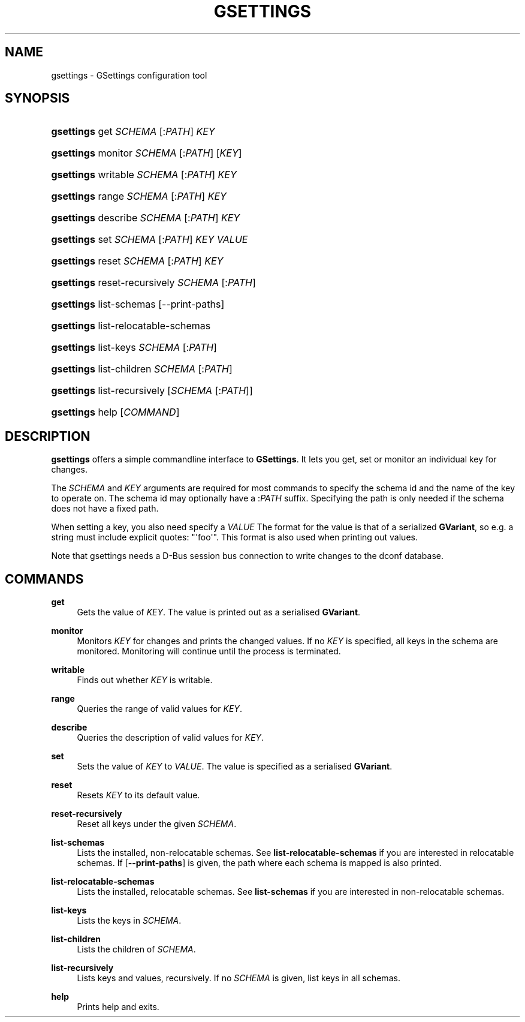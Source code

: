 '\" t
.\"     Title: gsettings
.\"    Author: Ryan Lortie
.\" Generator: DocBook XSL Stylesheets v1.79.1 <http://docbook.sf.net/>
.\"      Date: 04/03/2019
.\"    Manual: User Commands
.\"    Source: GIO
.\"  Language: English
.\"
.TH "GSETTINGS" "1" "" "GIO" "User Commands"
.\" -----------------------------------------------------------------
.\" * Define some portability stuff
.\" -----------------------------------------------------------------
.\" ~~~~~~~~~~~~~~~~~~~~~~~~~~~~~~~~~~~~~~~~~~~~~~~~~~~~~~~~~~~~~~~~~
.\" http://bugs.debian.org/507673
.\" http://lists.gnu.org/archive/html/groff/2009-02/msg00013.html
.\" ~~~~~~~~~~~~~~~~~~~~~~~~~~~~~~~~~~~~~~~~~~~~~~~~~~~~~~~~~~~~~~~~~
.ie \n(.g .ds Aq \(aq
.el       .ds Aq '
.\" -----------------------------------------------------------------
.\" * set default formatting
.\" -----------------------------------------------------------------
.\" disable hyphenation
.nh
.\" disable justification (adjust text to left margin only)
.ad l
.\" -----------------------------------------------------------------
.\" * MAIN CONTENT STARTS HERE *
.\" -----------------------------------------------------------------
.SH "NAME"
gsettings \- GSettings configuration tool
.SH "SYNOPSIS"
.HP \w'\fBgsettings\fR\ 'u
\fBgsettings\fR get \fISCHEMA\fR\ [:\fIPATH\fR]  \fIKEY\fR
.HP \w'\fBgsettings\fR\ 'u
\fBgsettings\fR monitor \fISCHEMA\fR\ [:\fIPATH\fR]  [\fIKEY\fR]
.HP \w'\fBgsettings\fR\ 'u
\fBgsettings\fR writable \fISCHEMA\fR\ [:\fIPATH\fR]  \fIKEY\fR
.HP \w'\fBgsettings\fR\ 'u
\fBgsettings\fR range \fISCHEMA\fR\ [:\fIPATH\fR]  \fIKEY\fR
.HP \w'\fBgsettings\fR\ 'u
\fBgsettings\fR describe \fISCHEMA\fR\ [:\fIPATH\fR]  \fIKEY\fR
.HP \w'\fBgsettings\fR\ 'u
\fBgsettings\fR set \fISCHEMA\fR\ [:\fIPATH\fR]  \fIKEY\fR \fIVALUE\fR
.HP \w'\fBgsettings\fR\ 'u
\fBgsettings\fR reset \fISCHEMA\fR\ [:\fIPATH\fR]  \fIKEY\fR
.HP \w'\fBgsettings\fR\ 'u
\fBgsettings\fR reset\-recursively \fISCHEMA\fR\ [:\fIPATH\fR] 
.HP \w'\fBgsettings\fR\ 'u
\fBgsettings\fR list\-schemas [\-\-print\-paths]
.HP \w'\fBgsettings\fR\ 'u
\fBgsettings\fR list\-relocatable\-schemas
.HP \w'\fBgsettings\fR\ 'u
\fBgsettings\fR list\-keys \fISCHEMA\fR\ [:\fIPATH\fR] 
.HP \w'\fBgsettings\fR\ 'u
\fBgsettings\fR list\-children \fISCHEMA\fR\ [:\fIPATH\fR] 
.HP \w'\fBgsettings\fR\ 'u
\fBgsettings\fR list\-recursively [\fISCHEMA\fR\ [:\fIPATH\fR]]
.HP \w'\fBgsettings\fR\ 'u
\fBgsettings\fR help [\fICOMMAND\fR]
.SH "DESCRIPTION"
.PP
\fBgsettings\fR
offers a simple commandline interface to
\fBGSettings\fR\&. It lets you get, set or monitor an individual key for changes\&.
.PP
The
\fISCHEMA\fR
and
\fIKEY\fR
arguments are required for most commands to specify the schema id and the name of the key to operate on\&. The schema id may optionally have a :\fIPATH\fR
suffix\&. Specifying the path is only needed if the schema does not have a fixed path\&.
.PP
When setting a key, you also need specify a
\fIVALUE\fR
The format for the value is that of a serialized
\fBGVariant\fR, so e\&.g\&. a string must include explicit quotes: "\*(Aqfoo\*(Aq"\&. This format is also used when printing out values\&.
.PP
Note that gsettings needs a D\-Bus session bus connection to write changes to the dconf database\&.
.SH "COMMANDS"
.PP
\fBget\fR
.RS 4
Gets the value of
\fIKEY\fR\&. The value is printed out as a serialised
\fBGVariant\fR\&.
.RE
.PP
\fBmonitor\fR
.RS 4
Monitors
\fIKEY\fR
for changes and prints the changed values\&. If no
\fIKEY\fR
is specified, all keys in the schema are monitored\&. Monitoring will continue until the process is terminated\&.
.RE
.PP
\fBwritable\fR
.RS 4
Finds out whether
\fIKEY\fR
is writable\&.
.RE
.PP
\fBrange\fR
.RS 4
Queries the range of valid values for
\fIKEY\fR\&.
.RE
.PP
\fBdescribe\fR
.RS 4
Queries the description of valid values for
\fIKEY\fR\&.
.RE
.PP
\fBset\fR
.RS 4
Sets the value of
\fIKEY\fR
to
\fIVALUE\fR\&. The value is specified as a serialised
\fBGVariant\fR\&.
.RE
.PP
\fBreset\fR
.RS 4
Resets
\fIKEY\fR
to its default value\&.
.RE
.PP
\fBreset\-recursively\fR
.RS 4
Reset all keys under the given
\fISCHEMA\fR\&.
.RE
.PP
\fBlist\-schemas\fR
.RS 4
Lists the installed, non\-relocatable schemas\&. See
\fBlist\-relocatable\-schemas\fR
if you are interested in relocatable schemas\&. If
[\fB\-\-print\-paths\fR]
is given, the path where each schema is mapped is also printed\&.
.RE
.PP
\fBlist\-relocatable\-schemas\fR
.RS 4
Lists the installed, relocatable schemas\&. See
\fBlist\-schemas\fR
if you are interested in non\-relocatable schemas\&.
.RE
.PP
\fBlist\-keys\fR
.RS 4
Lists the keys in
\fISCHEMA\fR\&.
.RE
.PP
\fBlist\-children\fR
.RS 4
Lists the children of
\fISCHEMA\fR\&.
.RE
.PP
\fBlist\-recursively\fR
.RS 4
Lists keys and values, recursively\&. If no
\fISCHEMA\fR
is given, list keys in all schemas\&.
.RE
.PP
\fBhelp\fR
.RS 4
Prints help and exits\&.
.RE
